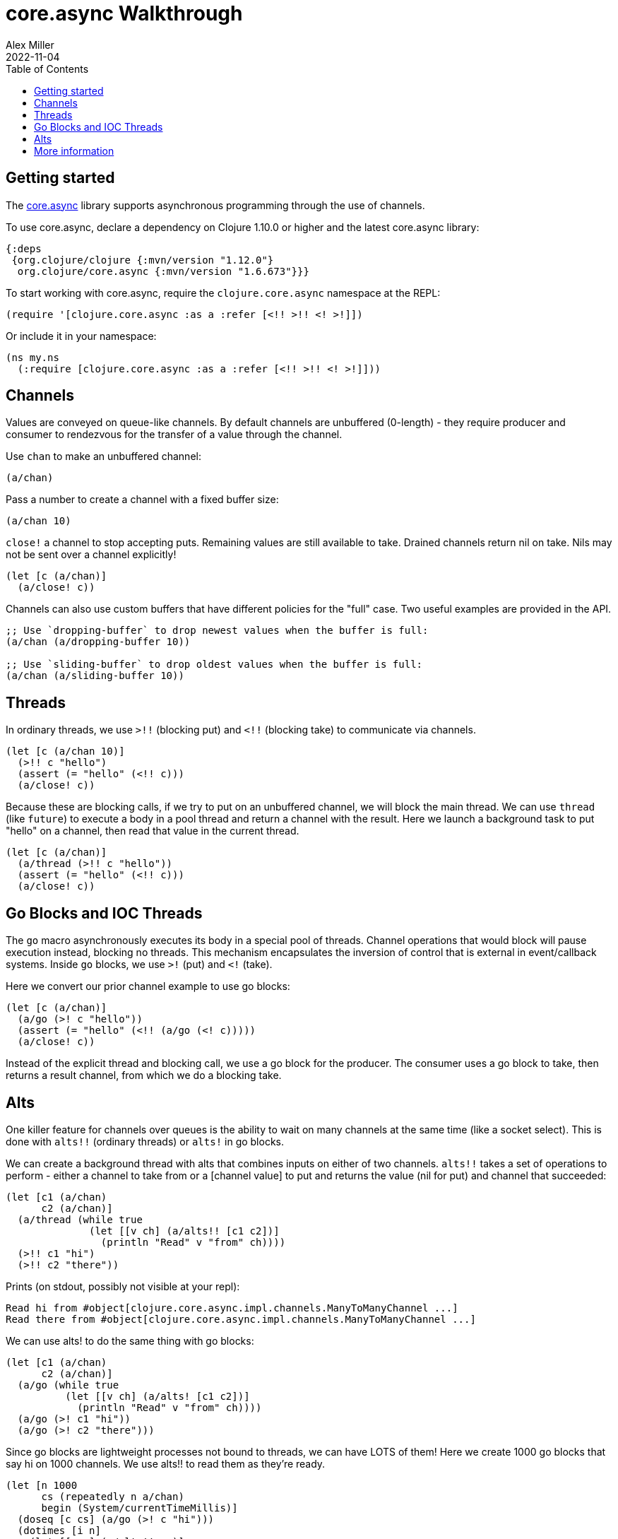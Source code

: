 = core.async Walkthrough
Alex Miller
2022-11-04	
:type: guides
:toc: macro
:icons: font

ifdef::env-github,env-browser[:outfilesuffix: .adoc]

toc::[]

== Getting started

The https://github.com/clojure/core.async[core.async] library supports asynchronous programming through the use of channels.

To use core.async, declare a dependency on Clojure 1.10.0 or higher and the latest core.async library:

[source, clojure]
----
{:deps
 {org.clojure/clojure {:mvn/version "1.12.0"}
  org.clojure/core.async {:mvn/version "1.6.673"}}}
----

To start working with core.async, require the `clojure.core.async` namespace at the REPL:

[source,clojure]
----
(require '[clojure.core.async :as a :refer [<!! >!! <! >!]])
----

Or include it in your namespace:

[source,clojure]
----
(ns my.ns
  (:require [clojure.core.async :as a :refer [<!! >!! <! >!]]))
----

== Channels

Values are conveyed on queue-like channels. By default channels are unbuffered (0-length) - they require producer and consumer to rendezvous for the transfer of a value through the channel.

Use `chan` to make an unbuffered channel:

[source,clojure]
----
(a/chan)
----

Pass a number to create a channel with a fixed buffer size:

[source,clojure]
----
(a/chan 10)
----

`close!` a channel to stop accepting puts. Remaining values are still available to take. Drained channels return nil on take. Nils may not be sent over a channel explicitly!

[source,clojure]
----
(let [c (a/chan)]
  (a/close! c))
----

Channels can also use custom buffers that have different policies for the "full" case.  Two useful examples are provided in the API.

[source,clojure]
----
;; Use `dropping-buffer` to drop newest values when the buffer is full:
(a/chan (a/dropping-buffer 10))

;; Use `sliding-buffer` to drop oldest values when the buffer is full:
(a/chan (a/sliding-buffer 10))
----

== Threads

In ordinary threads, we use `>!!` (blocking put) and `<!!` (blocking take) to communicate via channels.

[source,clojure]
----
(let [c (a/chan 10)]
  (>!! c "hello")
  (assert (= "hello" (<!! c)))
  (a/close! c))
----

Because these are blocking calls, if we try to put on an unbuffered channel, we will block the main thread. We can use `thread` (like `future`) to execute a body in a pool thread and return a channel with the result. Here we launch a background task to put "hello" on a channel, then read that value in the current thread.

[source,clojure]
----
(let [c (a/chan)]
  (a/thread (>!! c "hello"))
  (assert (= "hello" (<!! c)))
  (a/close! c))
----

== Go Blocks and IOC Threads

The `go` macro asynchronously executes its body in a special pool of threads. Channel operations that would block will pause execution instead, blocking no threads. This mechanism encapsulates the inversion of control that is external in event/callback systems. Inside `go` blocks, we use `>!` (put) and `<!` (take).

Here we convert our prior channel example to use go blocks:

[source,clojure]
----
(let [c (a/chan)]
  (a/go (>! c "hello"))
  (assert (= "hello" (<!! (a/go (<! c)))))
  (a/close! c))
----

Instead of the explicit thread and blocking call, we use a go block for the producer. The consumer uses a go block to take, then returns a result channel, from which we do a blocking take.

== Alts

One killer feature for channels over queues is the ability to wait on many channels at the same time (like a socket select). This is done with `alts!!` (ordinary threads) or `alts!` in go blocks.

We can create a background thread with alts that combines inputs on either of two channels. `alts!!` takes a set of operations to perform - either a channel to take from or a [channel value] to put and returns the value (nil for put) and channel that succeeded:

[source,clojure]
----
(let [c1 (a/chan)
      c2 (a/chan)]
  (a/thread (while true
              (let [[v ch] (a/alts!! [c1 c2])]
                (println "Read" v "from" ch))))
  (>!! c1 "hi")
  (>!! c2 "there"))
----

Prints (on stdout, possibly not visible at your repl):

[source]
----
Read hi from #object[clojure.core.async.impl.channels.ManyToManyChannel ...]
Read there from #object[clojure.core.async.impl.channels.ManyToManyChannel ...]
----

We can use alts! to do the same thing with go blocks:

[source,clojure]
----
(let [c1 (a/chan)
      c2 (a/chan)]
  (a/go (while true
          (let [[v ch] (a/alts! [c1 c2])]
            (println "Read" v "from" ch))))
  (a/go (>! c1 "hi"))
  (a/go (>! c2 "there")))
----

Since go blocks are lightweight processes not bound to threads, we can have LOTS of them! Here we create 1000 go blocks that say hi on 1000 channels. We use alts!! to read them as they're ready.

[source,clojure]
----
(let [n 1000
      cs (repeatedly n a/chan)
      begin (System/currentTimeMillis)]
  (doseq [c cs] (a/go (>! c "hi")))
  (dotimes [i n]
    (let [[v c] (a/alts!! cs)]
      (assert (= "hi" v))))
  (println "Read" n "msgs in" (- (System/currentTimeMillis) begin) "ms"))
----

`timeout` creates a channel that waits for a specified ms, then closes:

[source,clojure]
----
(let [t (a/timeout 100)
      begin (System/currentTimeMillis)]
  (<!! t)
  (println "Waited" (- (System/currentTimeMillis) begin)))
----

We can combine timeout with `alts!` to do timed channel waits.  Here we wait for 100 ms for a value to arrive on the channel, then give up:

[source,clojure]
----
(let [c (a/chan)
      begin (System/currentTimeMillis)]
  (a/alts!! [c (a/timeout 100)])
  (println "Gave up after" (- (System/currentTimeMillis) begin)))
----

== More information

See the following for more information:

* https://clojure.github.io/core.async[API docs]
* https://github.com/clojure/core.async[Source]
